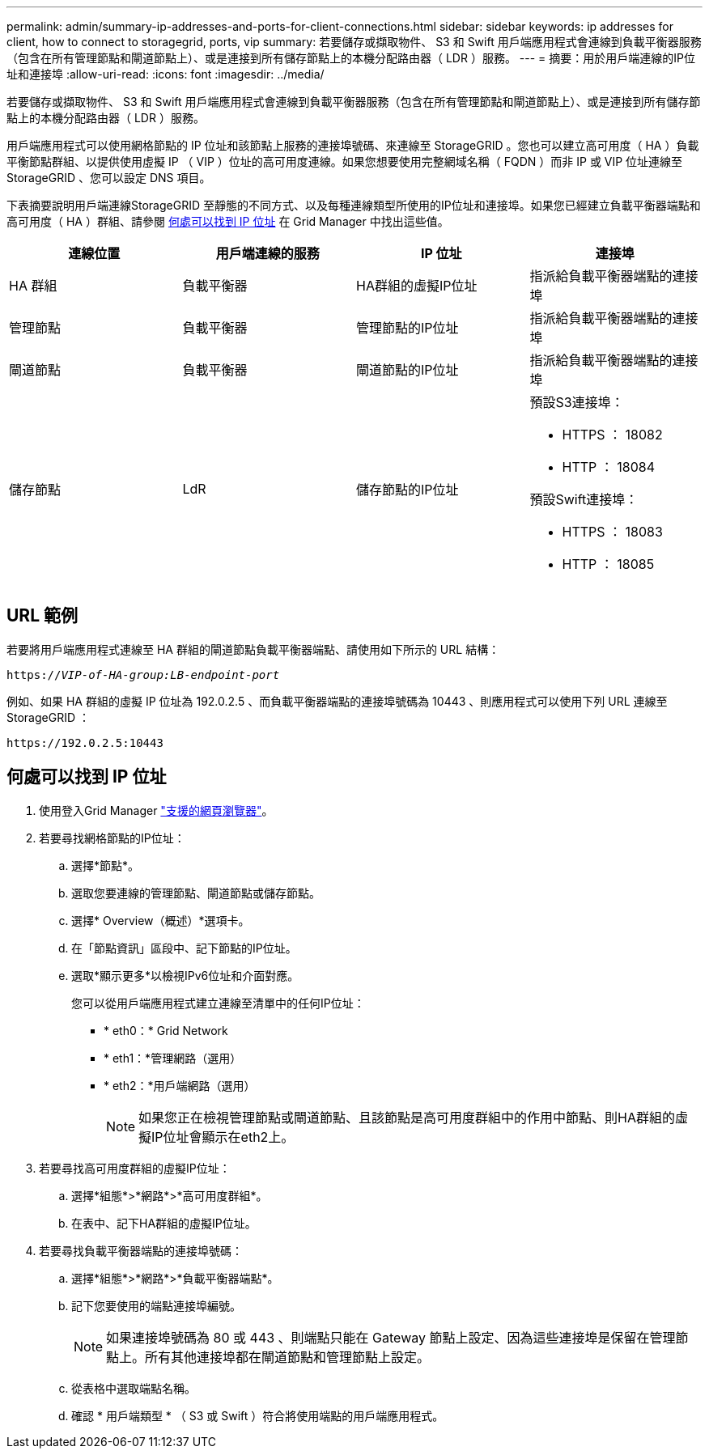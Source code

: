 ---
permalink: admin/summary-ip-addresses-and-ports-for-client-connections.html 
sidebar: sidebar 
keywords: ip addresses for client, how to connect to storagegrid, ports, vip 
summary: 若要儲存或擷取物件、 S3 和 Swift 用戶端應用程式會連線到負載平衡器服務（包含在所有管理節點和閘道節點上）、或是連接到所有儲存節點上的本機分配路由器（ LDR ）服務。 
---
= 摘要：用於用戶端連線的IP位址和連接埠
:allow-uri-read: 
:icons: font
:imagesdir: ../media/


[role="lead"]
若要儲存或擷取物件、 S3 和 Swift 用戶端應用程式會連線到負載平衡器服務（包含在所有管理節點和閘道節點上）、或是連接到所有儲存節點上的本機分配路由器（ LDR ）服務。

用戶端應用程式可以使用網格節點的 IP 位址和該節點上服務的連接埠號碼、來連線至 StorageGRID 。您也可以建立高可用度（ HA ）負載平衡節點群組、以提供使用虛擬 IP （ VIP ）位址的高可用度連線。如果您想要使用完整網域名稱（ FQDN ）而非 IP 或 VIP 位址連線至 StorageGRID 、您可以設定 DNS 項目。

下表摘要說明用戶端連線StorageGRID 至靜態的不同方式、以及每種連線類型所使用的IP位址和連接埠。如果您已經建立負載平衡器端點和高可用度（ HA ）群組、請參閱 <<何處可以找到 IP 位址>> 在 Grid Manager 中找出這些值。

[cols="1a,1a,1a,1a"]
|===
| 連線位置 | 用戶端連線的服務 | IP 位址 | 連接埠 


 a| 
HA 群組
 a| 
負載平衡器
 a| 
HA群組的虛擬IP位址
 a| 
指派給負載平衡器端點的連接埠



 a| 
管理節點
 a| 
負載平衡器
 a| 
管理節點的IP位址
 a| 
指派給負載平衡器端點的連接埠



 a| 
閘道節點
 a| 
負載平衡器
 a| 
閘道節點的IP位址
 a| 
指派給負載平衡器端點的連接埠



 a| 
儲存節點
 a| 
LdR
 a| 
儲存節點的IP位址
 a| 
預設S3連接埠：

* HTTPS ： 18082
* HTTP ： 18084


預設Swift連接埠：

* HTTPS ： 18083
* HTTP ： 18085


|===


== URL 範例

若要將用戶端應用程式連線至 HA 群組的閘道節點負載平衡器端點、請使用如下所示的 URL 結構：

`https://_VIP-of-HA-group:LB-endpoint-port_`

例如、如果 HA 群組的虛擬 IP 位址為 192.0.2.5 、而負載平衡器端點的連接埠號碼為 10443 、則應用程式可以使用下列 URL 連線至 StorageGRID ：

`\https://192.0.2.5:10443`



== 何處可以找到 IP 位址

. 使用登入Grid Manager link:../admin/web-browser-requirements.html["支援的網頁瀏覽器"]。
. 若要尋找網格節點的IP位址：
+
.. 選擇*節點*。
.. 選取您要連線的管理節點、閘道節點或儲存節點。
.. 選擇* Overview（概述）*選項卡。
.. 在「節點資訊」區段中、記下節點的IP位址。
.. 選取*顯示更多*以檢視IPv6位址和介面對應。
+
您可以從用戶端應用程式建立連線至清單中的任何IP位址：

+
*** * eth0：* Grid Network
*** * eth1：*管理網路（選用）
*** * eth2：*用戶端網路（選用）
+

NOTE: 如果您正在檢視管理節點或閘道節點、且該節點是高可用度群組中的作用中節點、則HA群組的虛擬IP位址會顯示在eth2上。





. 若要尋找高可用度群組的虛擬IP位址：
+
.. 選擇*組態*>*網路*>*高可用度群組*。
.. 在表中、記下HA群組的虛擬IP位址。


. 若要尋找負載平衡器端點的連接埠號碼：
+
.. 選擇*組態*>*網路*>*負載平衡器端點*。
.. 記下您要使用的端點連接埠編號。
+

NOTE: 如果連接埠號碼為 80 或 443 、則端點只能在 Gateway 節點上設定、因為這些連接埠是保留在管理節點上。所有其他連接埠都在閘道節點和管理節點上設定。

.. 從表格中選取端點名稱。
.. 確認 * 用戶端類型 * （ S3 或 Swift ）符合將使用端點的用戶端應用程式。



